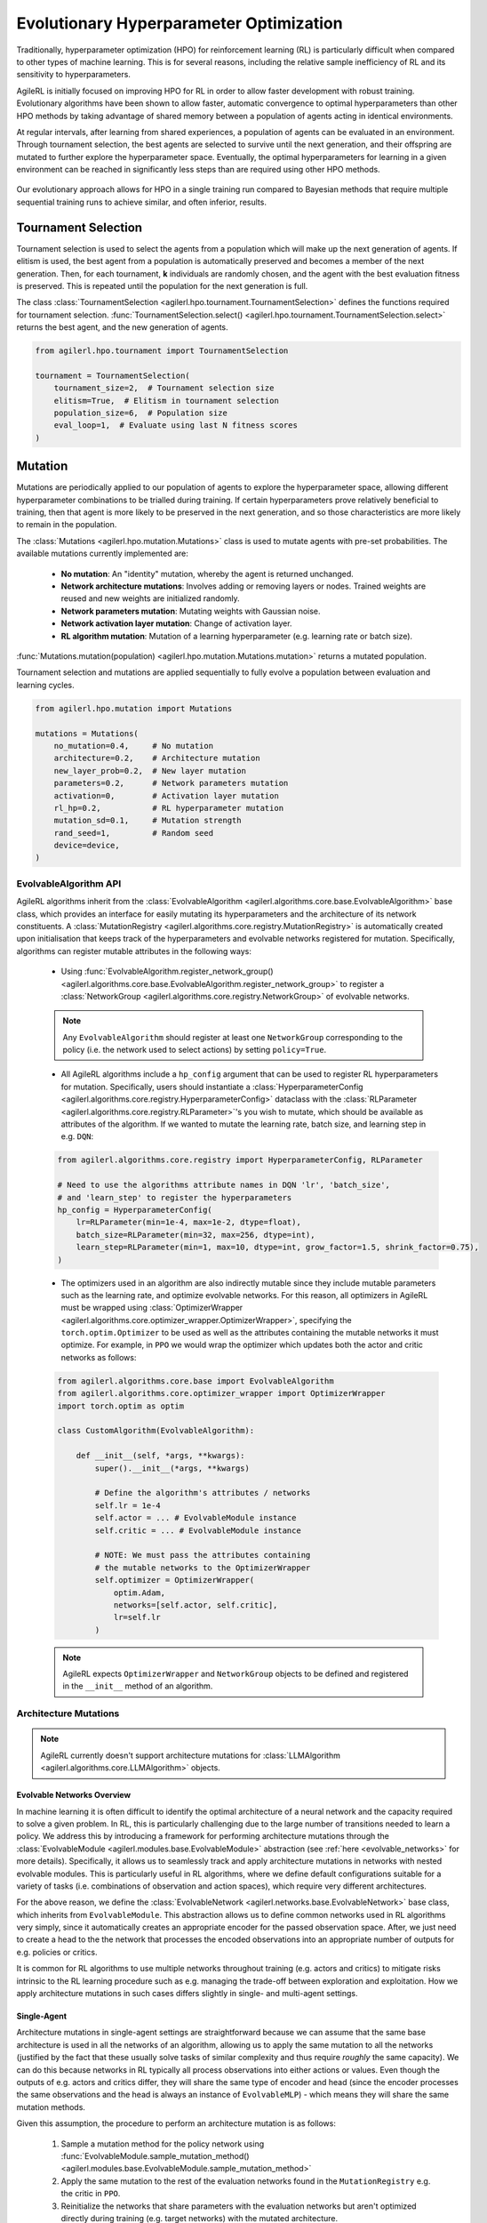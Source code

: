 .. _evo_hyperparam_opt:

Evolutionary Hyperparameter Optimization
========================================

Traditionally, hyperparameter optimization (HPO) for reinforcement learning (RL) is particularly difficult when compared to other types of machine learning.
This is for several reasons, including the relative sample inefficiency of RL and its sensitivity to hyperparameters.

AgileRL is initially focused on improving HPO for RL in order to allow faster development with robust training.
Evolutionary algorithms have been shown to allow faster, automatic convergence to optimal hyperparameters than other HPO methods by taking advantage of
shared memory between a population of agents acting in identical environments.

At regular intervals, after learning from shared experiences, a population of agents can be evaluated in an environment. Through tournament selection, the
best agents are selected to survive until the next generation, and their offspring are mutated to further explore the hyperparameter space.
Eventually, the optimal hyperparameters for learning in a given environment can be reached in significantly less steps than are required using other HPO methods.

.. figure:: https://github.com/AgileRL/AgileRL/assets/118982716/27260e5a-80cb-4950-a858-21d1debb5d21
   :align: center

   Our evolutionary approach allows for HPO in a single training run compared to Bayesian methods that require multiple sequential training runs
   to achieve similar, and often inferior, results.

.. _tournament_selection:

Tournament Selection
--------------------

Tournament selection is used to select the agents from a population which will make up the next generation of agents. If elitism is used, the best agent from a population
is automatically preserved and becomes a member of the next generation. Then, for each tournament, **k** individuals are randomly chosen, and the agent with the best evaluation
fitness is preserved. This is repeated until the population for the next generation is full.

The class :class:`TournamentSelection <agilerl.hpo.tournament.TournamentSelection>` defines the functions required for tournament selection.
:func:`TournamentSelection.select() <agilerl.hpo.tournament.TournamentSelection.select>` returns the best agent, and the new generation of agents.

.. code-block:: python

    from agilerl.hpo.tournament import TournamentSelection

    tournament = TournamentSelection(
        tournament_size=2,  # Tournament selection size
        elitism=True,  # Elitism in tournament selection
        population_size=6,  # Population size
        eval_loop=1,  # Evaluate using last N fitness scores
    )


.. _mutations:

Mutation
--------

Mutations are periodically applied to our population of agents to explore the hyperparameter space, allowing different hyperparameter combinations to be trialled during training.
If certain hyperparameters prove relatively beneficial to training, then that agent is more likely to be preserved in the next generation, and so those characteristics are more
likely to remain in the population.

The :class:`Mutations <agilerl.hpo.mutation.Mutations>` class is used to mutate agents with pre-set probabilities. The available mutations currently implemented are:

    * **No mutation**: An "identity" mutation, whereby the agent is returned unchanged.
    * **Network architecture mutations**: Involves adding or removing layers or nodes. Trained weights are reused and new weights are initialized randomly.
    * **Network parameters mutation**: Mutating weights with Gaussian noise.
    * **Network activation layer mutation**: Change of activation layer.
    * **RL algorithm mutation**: Mutation of a learning hyperparameter (e.g. learning rate or batch size).

:func:`Mutations.mutation(population) <agilerl.hpo.mutation.Mutations.mutation>` returns a mutated population.

Tournament selection and mutations are applied sequentially to fully evolve a population between evaluation and learning cycles.

.. code-block:: python

    from agilerl.hpo.mutation import Mutations

    mutations = Mutations(
        no_mutation=0.4,     # No mutation
        architecture=0.2,    # Architecture mutation
        new_layer_prob=0.2,  # New layer mutation
        parameters=0.2,      # Network parameters mutation
        activation=0,        # Activation layer mutation
        rl_hp=0.2,           # RL hyperparameter mutation
        mutation_sd=0.1,     # Mutation strength
        rand_seed=1,         # Random seed
        device=device,
    )

EvolvableAlgorithm API
~~~~~~~~~~~~~~~~~~~~~~

AgileRL algorithms inherit from the :class:`EvolvableAlgorithm <agilerl.algorithms.core.base.EvolvableAlgorithm>` base class, which provides an interface for easily mutating its hyperparameters
and the architecture of its network constituents. A :class:`MutationRegistry <agilerl.algorithms.core.registry.MutationRegistry>` is automatically created upon initialisation that keeps track
of the hyperparameters and evolvable networks registered for mutation. Specifically, algorithms can register mutable attributes in the following ways:

    - Using :func:`EvolvableAlgorithm.register_network_group() <agilerl.algorithms.core.base.EvolvableAlgorithm.register_network_group>` to register a
      :class:`NetworkGroup <agilerl.algorithms.core.registry.NetworkGroup>` of evolvable networks.

    .. note::
        Any ``EvolvableAlgorithm`` should register at least one ``NetworkGroup`` corresponding to the policy (i.e. the network used to select actions) by setting ``policy=True``.

    - All AgileRL algorithms include a ``hp_config`` argument that can be used to register RL hyperparameters for mutation. Specifically, users should instantiate a
      :class:`HyperparameterConfig <agilerl.algorithms.core.registry.HyperparameterConfig>` dataclass with the :class:`RLParameter <agilerl.algorithms.core.registry.RLParameter>`'s
      you wish to mutate, which should be available as attributes of the algorithm. If we wanted to mutate the learning rate, batch size, and learning step in e.g. ``DQN``:

    .. code-block:: python

        from agilerl.algorithms.core.registry import HyperparameterConfig, RLParameter

        # Need to use the algorithms attribute names in DQN 'lr', 'batch_size',
        # and 'learn_step' to register the hyperparameters
        hp_config = HyperparameterConfig(
            lr=RLParameter(min=1e-4, max=1e-2, dtype=float),
            batch_size=RLParameter(min=32, max=256, dtype=int),
            learn_step=RLParameter(min=1, max=10, dtype=int, grow_factor=1.5, shrink_factor=0.75),
        )

    - The optimizers used in an algorithm are also indirectly mutable since they include mutable parameters such as the learning rate, and optimize evolvable networks. For this reason,
      all optimizers in AgileRL must be wrapped using :class:`OptimizerWrapper <agilerl.algorithms.core.optimizer_wrapper.OptimizerWrapper>`, specifying the ``torch.optim.Optimizer`` to be used
      as well as the attributes containing the mutable networks it must optimize. For example, in ``PPO`` we would wrap the optimizer which updates both the actor and critic networks as follows:

    .. code-block:: python

        from agilerl.algorithms.core.base import EvolvableAlgorithm
        from agilerl.algorithms.core.optimizer_wrapper import OptimizerWrapper
        import torch.optim as optim

        class CustomAlgorithm(EvolvableAlgorithm):

            def __init__(self, *args, **kwargs):
                super().__init__(*args, **kwargs)

                # Define the algorithm's attributes / networks
                self.lr = 1e-4
                self.actor = ... # EvolvableModule instance
                self.critic = ... # EvolvableModule instance

                # NOTE: We must pass the attributes containing
                # the mutable networks to the OptimizerWrapper
                self.optimizer = OptimizerWrapper(
                    optim.Adam,
                    networks=[self.actor, self.critic],
                    lr=self.lr
                )

    .. note::
        AgileRL expects ``OptimizerWrapper`` and ``NetworkGroup`` objects to be defined and registered in the ``__init__`` method of an algorithm.

Architecture Mutations
~~~~~~~~~~~~~~~~~~~~~~

.. note::
    AgileRL currently doesn't support architecture mutations for :class:`LLMAlgorithm <agilerl.algorithms.core.LLMAlgorithm>` objects.


Evolvable Networks Overview
^^^^^^^^^^^^^^^^^^^^^^^^^^^^

In machine learning it is often difficult to identify the optimal architecture of a neural network and the capacity required to solve a given problem. In RL,
this is particularly challenging due to the large number of transitions needed to learn a policy. We address this by introducing a framework for performing
architecture mutations through the :class:`EvolvableModule <agilerl.modules.base.EvolvableModule>` abstraction (see :ref:`here <evolvable_networks>` for more
details). Specifically, it allows us to seamlessly track and apply architecture mutations in networks with nested evolvable modules. This is particularly useful
in RL algorithms, where we define default configurations suitable for a variety of tasks (i.e. combinations of observation and action spaces), which require
very different architectures.

For the above reason, we define the :class:`EvolvableNetwork <agilerl.networks.base.EvolvableNetwork>` base class, which inherits from ``EvolvableModule``.
This abstraction allows us to define common networks used in RL algorithms very simply, since it automatically creates an appropriate encoder for the passed observation space. After,
we just need to create a head to the the network that processes the encoded observations into an appropriate number of outputs for e.g. policies or critics.

It is common for RL algorithms to use multiple networks throughout training (e.g. actors and critics) to mitigate risks intrinsic to the RL learning procedure such as e.g. managing the
trade-off between exploration and exploitation. How we apply architecture mutations in such cases differs slightly in single- and multi-agent settings.

Single-Agent
^^^^^^^^^^^^
Architecture mutations in single-agent settings are straightforward because we can assume that the same base architecture is used in all the networks of an algorithm, allowing us to apply the
same mutation to all the networks (justified by the fact that these usually solve tasks of similar complexity and thus require `roughly` the same capacity). We can do this because
networks in RL typically all process observations into either actions or values. Even though the outputs of e.g. actors and critics differ, they will share the same type of encoder
and head (since the encoder processes the same observations and the head is always an instance of ``EvolvableMLP``) - which means they will share the same mutation methods.

Given this assumption, the procedure to perform an architecture mutation is as follows:

    1. Sample a mutation method for the policy network using :func:`EvolvableModule.sample_mutation_method() <agilerl.modules.base.EvolvableModule.sample_mutation_method>`

    2. Apply the same mutation to the rest of the evaluation networks found in the ``MutationRegistry`` e.g. the critic in ``PPO``.

    3. Reinitialize the networks that share parameters with the evaluation networks but aren't optimized directly during training (e.g. target networks) with the mutated architecture.


Multi-Agent
^^^^^^^^^^^
In :ref:`multi-agent settings <multiagenttraining>`, we can't make the previous assumption and follow the same procedure for various reasons.

- Different agents don't necessarily share the same observation space and thus their policies will have different architectures (i.e. we can't apply a single mutation generally to all agents,
  and probably wouldn't want to do so in the first place since they solve different tasks!). We therefore want to sample a mutation method from the policy of a single agent and apply it
  to the policies of agents that share the same mutation method.

- We often have situations with a combination of both centralized (i.e. process information from all agents) and decentralized (i.e. process information from a single agent) networks. For instance,
  the policies in ``MADDPG`` and ``MATD3`` are decentralized, while the critics are centralized. In these cases, we can't necessarily apply the same mutation to different networks corresponding to the
  same agent. What we can do, however, is try to apply an analogous mutation across the board. For centralized networks in the aforementioned algorithms we employ
  :class:`EvolvableMultiInput <agilerl.modules.multi_input.EvolvableMultiInput>` as an encoder, which allows us to process observations from all agents into a single output. What we do then is look at
  the executed mutations for the policies and try to apply an equivalent mutation to the rest of the evaluation networks..

Summarising the above considerations, the procedure to perform an architecture mutation in multi-agent settings is as follows:

    1. Sample a mutation from the policy of a single sub-agent using :func:`ModuleDict.sample_mutation_method() <agilerl.modules.base.ModuleDict.sample_mutation_method>`

    2. Apply the sampled mutation to other sub-agents that share the same mutation method.

    3. Iterate over the rest of evaluation networks found in the ``MutationRegistry`` and apply an analogous mutation to the mutated agents.

    4. Reinitialize the networks that share parameters with the evaluation networks but aren't optimized directly during training (e.g. target networks) with the mutated architecture.

This has proven to be successful in our experiments, but it is still experimental and we are always open to discussing feedback and suggestions for improvement through our `Discord <https://discord.gg/eB8HyTA2ux>`_.

RL Hyperparameter Mutations
~~~~~~~~~~~~~~~~~~~~~~~~~~~
Mutations on algorithm-specific hyperparameters can be configured through the ``hp_config`` argument of the algorithm. This is done by instantiating a
:class:`HyperparameterConfig <agilerl.algorithms.core.registry.HyperparameterConfig>` dataclass with the :class:`RLParameter <agilerl.algorithms.core.registry.RLParameter>`'s
you wish to mutate, which should be available as attributes of the algorithm (will raise an error if not). This configuration is automatically registered with the algorithms
``MutationRegistry`` and used by ``Mutations`` to perform mutations through the :func:`Mutations.rl_hyperparam_mutation() <agilerl.hpo.mutation.Mutations.rl_hyperparam_mutation>`
method. If we wanted to mutate the learning rate, batch size, and learning step in e.g. ``DQN``:

.. code-block:: python

    from agilerl.algorithms.core.registry import HyperparameterConfig, RLParameter

    # Need to use the algorithms attribute names in DQN 'lr', 'batch_size',
    # and 'learn_step' to register the hyperparameters
    hp_config = HyperparameterConfig(
        lr=RLParameter(min=1e-4, max=1e-2, dtype=float),
        batch_size=RLParameter(min=32, max=256, dtype=int),
        learn_step=RLParameter(min=1, max=10, dtype=int, grow_factor=1.5, shrink_factor=0.75),
    )


Network Parameter Mutations
~~~~~~~~~~~~~~~~~~~~~~~~~~~~
AgileRL allows mutations on the weights of the policy registered through
:func:`EvolvableAlgorithm.register_network_group() <agilerl.algorithms.core.base.EvolvableAlgorithm.register_network_group>`. Specifically, it selects
10% of the weights randomly to mutate (ignoring normalization layers) and applies a Gaussian noise with a standard deviation of ``mutation_sd`` to them. It does so
in three different ways, clamping mutated values to prevent extreme changes:

    - **Normal mutation**: Adds noise with standard deviation proportional to current weight values.

    - **Super mutation**: Adds larger noise for more significant changes.

    - **Reset mutation**: Completely resets weights to new random values.
